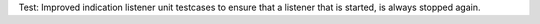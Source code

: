 Test: Improved indication listener unit testcases to ensure that a listener
that is started, is always stopped again.
